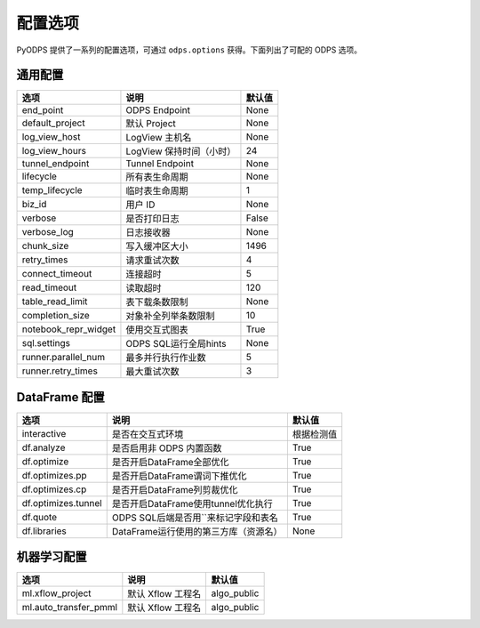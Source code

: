 .. _options:

==============
配置选项
==============


PyODPS 提供了一系列的配置选项，可通过 ``odps.options`` 获得。下面列出了可配的 ODPS 选项。

通用配置
===============

===================== ========================= =======
选项                   说明	                    默认值
===================== ========================= =======
end_point              ODPS Endpoint             None
default_project        默认 Project              None
log_view_host          LogView 主机名            None
log_view_hours         LogView 保持时间（小时）  24
tunnel_endpoint        Tunnel Endpoint           None
lifecycle              所有表生命周期            None
temp_lifecycle         临时表生命周期            1
biz_id                 用户 ID                   None
verbose                是否打印日志              False
verbose_log            日志接收器                None
chunk_size             写入缓冲区大小            1496
retry_times            请求重试次数              4
connect_timeout        连接超时                  5
read_timeout           读取超时                  120
table_read_limit       表下载条数限制             None
completion_size        对象补全列举条数限制        10
notebook_repr_widget   使用交互式图表             True
sql.settings           ODPS SQL运行全局hints      None
runner.parallel_num    最多并行执行作业数         5
runner.retry_times     最大重试次数               3
===================== ========================= =======


DataFrame 配置
==================

==================== ======================================= =======
选项                 说明	                                 默认值
==================== ======================================= =======
interactive          是否在交互式环境                           根据检测值
df.analyze           是否启用非 ODPS 内置函数                   True
df.optimize          是否开启DataFrame全部优化                  True
df.optimizes.pp      是否开启DataFrame谓词下推优化               True
df.optimizes.cp      是否开启DataFrame列剪裁优化                 True
df.optimizes.tunnel  是否开启DataFrame使用tunnel优化执行         True
df.quote             ODPS SQL后端是否用``来标记字段和表名        True
df.libraries         DataFrame运行使用的第三方库（资源名）        None
==================== ======================================= =======


机器学习配置
==================

====================== ========================= =============
选项                    说明	                     默认值
====================== ========================= =============
ml.xflow_project        默认 Xflow 工程名         algo_public
ml.auto_transfer_pmml   默认 Xflow 工程名         algo_public
====================== ========================= =============

